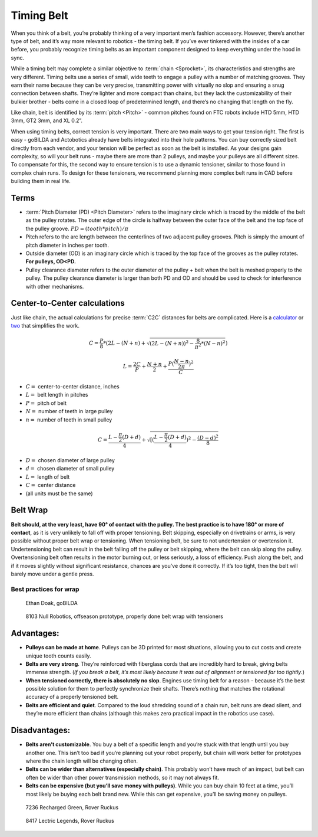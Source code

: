 ===========
Timing Belt
===========
When you think of a belt,
you’re probably thinking of a very important men’s fashion accessory.
However, there’s another type of belt, and it’s way more relevant to robotics -
the timing belt.
If you’ve ever tinkered with the insides of a car before,
you probably recognize timing belts as an important component designed to keep
everything under the hood in sync.

While a timing belt may complete a similar objective to :term:`chain
<Sprocket>`, its characteristics and strengths are very different.
Timing belts use a series of small, wide teeth to engage a pulley with
a number of matching grooves. They earn their name because they can be
very precise, transmitting power with virtually no slop and ensuring a
snug connection between shafts. They’re lighter and more compact than
chains, but they lack the customizability of their bulkier brother -
belts come in a closed loop of predetermined length, and there’s no
changing that length on the fly.

Like chain, belt is identified by its :term:`pitch <Pitch>` - common
pitches found on FTC robots include HTD 5mm, HTD 3mm, GT2 3mm, and XL
0.2”.

When using timing belts, correct tension is very important.
There are two main ways to get your tension right.
The first is easy - goBILDA and Actobotics already have belts integrated into
their hole patterns.
You can buy correctly sized belt directly from each vendor,
and your tension will be perfect as soon as the belt is installed.
As your designs gain complexity, so will your belt runs -
maybe there are more than 2 pulleys,
and maybe your pulleys are all different sizes.
To compensate for this, the second way to ensure tension is to use a dynamic
tensioner, similar to those found in complex chain runs.
To design for these tensioners,
we recommend planning more complex belt runs in CAD before building them in
real life.

Terms
=====

* :term:`Pitch Diameter (PD) <Pitch Diameter>` refers to the imaginary
  circle which is traced by the middle of the belt as the pulley
  rotates. The outer edge of the circle is halfway between the outer
  face of the belt and the top face of the pulley groove.
  :math:`PD = (tooth * pitch)/\pi`
* Pitch refers to the arc length between the centerlines of two adjacent pulley
  grooves.
  Pitch is simply the amount of pitch diameter in inches per tooth.
* Outside diameter (OD) is an imaginary circle which is traced by the top face
  of the grooves as the pulley rotates.
  **For pulleys, OD<PD.**
* Pulley clearance diameter refers to the outer diameter of the pulley + belt
  when the belt is meshed properly to the pulley.
  The pulley clearance diameter is larger than both PD and OD and should be
  used to check for interference with other mechanisms.

Center-to-Center calculations
=============================
Just like chain, the actual calculations for precise :term:`C2C` distances for belts are
complicated.
Here is a `calculator <https://www.engineersedge.com/calculators/Pulley_Center_Distance/toothed_pulley_center_distance_calculator_12900.htm>`_
or `two <https://www.sudenga.com/practical-applications/figuring-belt-lengths-and-distance-between-pulleys>`_
that simplifies the work.

.. math::
    C=\frac{P}{8}*(2L-(N+n)+\sqrt{(2L-(N+n))^2-\frac{8}{\pi^2}*(N-n)^2})

    L=\frac{2C}{P}+\frac{N+n}{2}+\frac{P(\frac{N-n}{2\pi})^2}{C}

* :math:`C=` center-to-center distance, inches
* :math:`L=` belt length in pitches
* :math:`P=` pitch of belt
* :math:`N=` number of teeth in large pulley
* :math:`n=` number of teeth in small pulley

.. math::
    C=\frac{L-\frac{\pi}{2}(D+d)}{4}+\sqrt{[(\frac{L-\frac{\pi}{2}(D+d)}{4})^2-\frac{(D-d)^2}{8}}

* :math:`D=` chosen diameter of large pulley
* :math:`d=` chosen diameter of small pulley
* :math:`L=` length of belt
* :math:`C=` center distance
* (all units must be the same)

Belt Wrap
=========
**Belt should, at the very least, have 90° of contact with the pulley.
The best practice is to have 180° or more of contact**,
as it is very unlikely to fall off with proper tensioning.
Belt skipping, especially on drivetrains or arms,
is very possible without proper belt wrap or tensioning.
When tensioning belt, be sure to not undertension or overtension it.
Undertensioning belt can result in the belt falling off the pulley or belt
skipping, where the belt can skip along the pulley.
Overtensioning belt often results in the motor burning out, or less seriously,
a loss of efficiency.
Push along the belt, and if it moves slightly without significant resistance,
chances are you’ve done it correctly.
If it’s too tight, then the belt will barely move under a gentle press.

Best practices for wrap
-----------------------
.. figure:: images/belt/belt-wrap-1.png
    :alt: Properly done belt wrap without tensioners

    Ethan Doak, goBILDA


.. figure:: images/belt/8103-dt.png
    :alt: A drivetrain by 8103 using belt

    8103 Null Robotics, offseason prototype, properly done belt wrap with tensioners

Advantages:
===========

* **Pulleys can be made at home**.
  Pulleys can be 3D printed for most situations,
  allowing you to cut costs and create unique tooth counts easily.
* **Belts are very strong**. They’re reinforced with fiberglass cords that are
  incredibly hard to break, giving belts immense strength.
  (*If you break a belt, it’s most likely because it was out of alignment or
  tensioned far too tightly*.)
* **When tensioned correctly, there is absolutely no slop**.
  Engines use timing belt for a reason -
  because it’s the best possible solution for them to perfectly synchronize
  their shafts.
  There’s nothing that matches the rotational accuracy of a properly tensioned
  belt.
* **Belts are efficient and quiet**.
  Compared to the loud shredding sound of a chain run,
  belt runs are dead silent,
  and they’re more efficient than chains
  (although this makes zero practical impact in the robotics use case).

Disadvantages:
==============

* **Belts aren’t customizable**.
  You buy a belt of a specific length and you’re stuck with that length until
  you buy another one.
  This isn’t too bad if you’re planning out your robot properly,
  but chain will work better for prototypes where the chain length will be
  changing often.
* **Belts can be wider than alternatives (especially chain)**.
  This probably won’t have much of an impact, but belt can often be wider than
  other power transmission methods, so it may not always fit.
* **Belts can be expensive (but you’ll save money with pulleys)**.
  While you can buy chain 10 feet at a time,
  you’ll most likely be buying each belt brand new.
  While this can get expensive, you’ll be saving money on pulleys.


.. figure:: images/belt/belt-wrap-2.png
    :alt: Properly done belt wrap with tensioners

    7236 Recharged Green, Rover Ruckus

.. figure:: images/belt/8417-dt.png
    :alt: A drivetrain by 8417 using belt

    8417 Lectric Legends, Rover Ruckus
